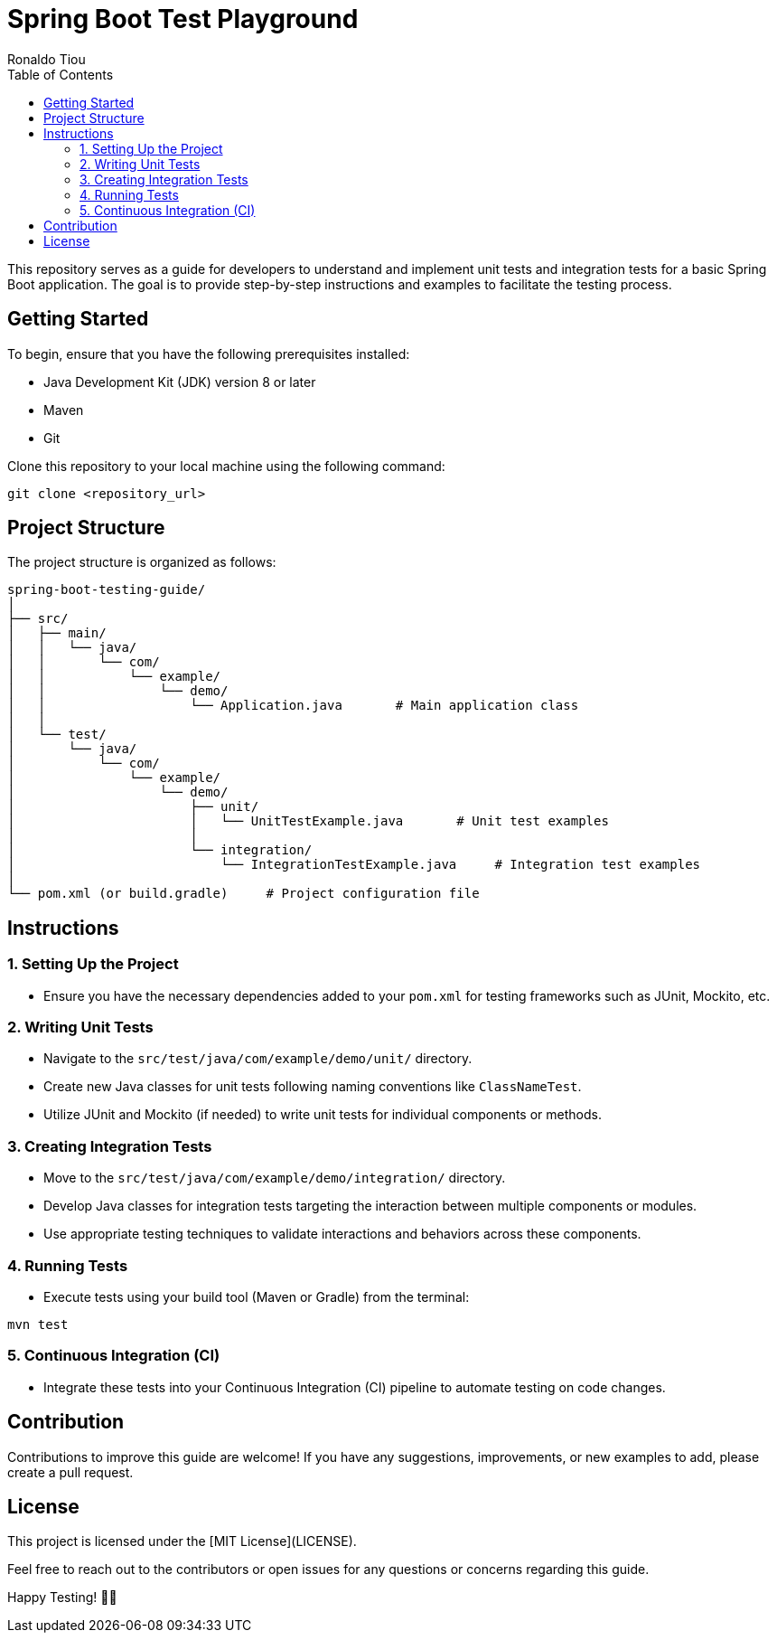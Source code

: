 = Spring Boot Test Playground
Ronaldo Tiou
:url-repo: https://github.com/rtiou
:toc:


This repository serves as a guide for developers to understand and implement unit tests and integration tests for a basic Spring Boot application. The goal is to provide step-by-step instructions and examples to facilitate the testing process.

== Getting Started

To begin, ensure that you have the following prerequisites installed:

- Java Development Kit (JDK) version 8 or later
- Maven
- Git

Clone this repository to your local machine using the following command:

```bash
git clone <repository_url>
```

== Project Structure

The project structure is organized as follows:

```
spring-boot-testing-guide/
│
├── src/
│   ├── main/
│   │   └── java/
│   │       └── com/
│   │           └── example/
│   │               └── demo/
│   │                   └── Application.java       # Main application class
│   │
│   └── test/
│       └── java/
│           └── com/
│               └── example/
│                   └── demo/
│                       ├── unit/
│                       │   └── UnitTestExample.java       # Unit test examples
│                       │
│                       └── integration/
│                           └── IntegrationTestExample.java     # Integration test examples
│
└── pom.xml (or build.gradle)     # Project configuration file
```

== Instructions

=== 1. Setting Up the Project

- Ensure you have the necessary dependencies added to your `pom.xml` for testing frameworks such as JUnit, Mockito, etc.

=== 2. Writing Unit Tests

- Navigate to the `src/test/java/com/example/demo/unit/` directory.
- Create new Java classes for unit tests following naming conventions like `ClassNameTest`.
- Utilize JUnit and Mockito (if needed) to write unit tests for individual components or methods.

=== 3. Creating Integration Tests

- Move to the `src/test/java/com/example/demo/integration/` directory.
- Develop Java classes for integration tests targeting the interaction between multiple components or modules.
- Use appropriate testing techniques to validate interactions and behaviors across these components.

=== 4. Running Tests

- Execute tests using your build tool (Maven or Gradle) from the terminal:
  
```bash
mvn test
```

=== 5. Continuous Integration (CI)

- Integrate these tests into your Continuous Integration (CI) pipeline to automate testing on code changes.

== Contribution

Contributions to improve this guide are welcome! If you have any suggestions, improvements, or new examples to add, please create a pull request.

== License

This project is licensed under the [MIT License](LICENSE).

Feel free to reach out to the contributors or open issues for any questions or concerns regarding this guide.

Happy Testing! 🚀🧪
